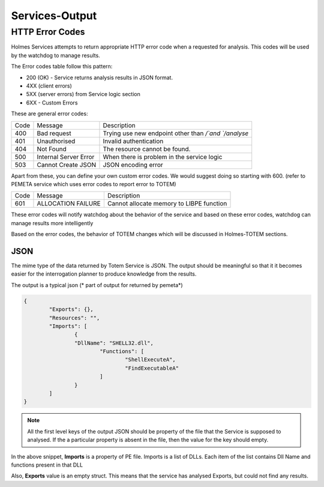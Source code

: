 Services-Output
*****************

HTTP Error Codes
##################
Holmes Services attempts to return appropriate HTTP error code when a requested for analysis. This codes will be used by the watchdog to manage results.

The Error codes table follow this pattern:

- 200 (OK) - Service returns analysis results in JSON format.
- 4XX (client errors)
- 5XX (server errors) from Service logic section
- 6XX - Custom Errors


These are general error codes:

+--------+----------------------------+---------------------------------------------------------+
| Code   |         Message            |             Description                                 |
+--------+----------------------------+---------------------------------------------------------+
| 400    |      Bad request           |Trying use new endpoint other than `/`and `/analyse`     |
+--------+----------------------------+---------------------------------------------------------+
| 401    |      Unauthorised          |  Invalid authentication                                 |
+--------+----------------------------+---------------------------------------------------------+
| 404    |      Not Found             |  The resource cannot be found.                          |
+--------+----------------------------+---------------------------------------------------------+
| 500    |      Internal Server Error |When there is problem in the service logic               |
+--------+----------------------------+---------------------------------------------------------+
| 503    |      Cannot Create JSON    | JSON encoding error                                     |
+--------+----------------------------+---------------------------------------------------------+



Apart from these, you can define your own custom error codes. We would suggest doing so starting with 600. (refer to PEMETA service which uses error codes to report error to TOTEM)

+--------+----------------------+---------------------------------------------------+
| Code   |     Message          |         Description                               |
+--------+----------------------+---------------------------------------------------+
| 601    |  ALLOCATION FAILURE  |   Cannot allocate memory to LIBPE function        |
+--------+----------------------+---------------------------------------------------+


These error codes will notify watchdog about the behavior of the service and based on these error codes, watchdog can manage results more intelligently

Based on the error codes, the behavior of TOTEM changes which will be discussed in Holmes-TOTEM sections.


JSON
=======

The mime type of the data returned by Totem Service is JSON. The output should be meaningful so that it it becomes easier for the interrogation planner to produce knowledge from the results. 

The output is a typical json (* part of output for returned by pemeta*)

.. code-block:: json

	{
		"Exports": {},
		"Resources": "",
		"Imports": [
			{
			"DllName": "SHELL32.dll",
				"Functions": [
					"ShellExecuteA",
					"FindExecutableA"
				]
			}
		]
	}

.. note::

	All the first level keys of the output JSON should be property of the file that the Service is supposed to analysed. If the a particular property is absent in the file, then the value for the key should empty.

In the above snippet, **Imports** is a property of PE file. Imports is a list of DLLs. Each item of the list contains Dll Name and functions present in that DLL

Also, **Exports** value is an empty struct. This means that the service has analysed Exports, but could not find any results.
